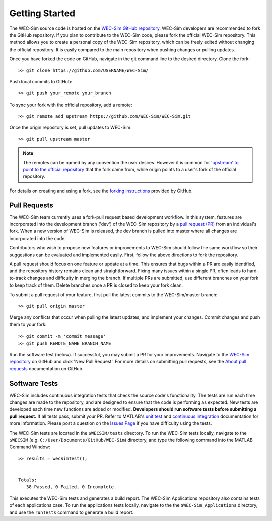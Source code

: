 .. _dev-getting-started:

Getting Started
===============

The WEC-Sim source code is hosted on the `WEC-Sim GitHub repository 
<https://github.com/WEC-Sim/wec-sim>`_. WEC-Sim developers are recommended to 
fork the GitHub repository. If you plan to contribute to the WEC-Sim code, 
please fork the official WEC-Sim repository.
This method allows you to create a personal copy of the WEC-Sim repository, 
which can be freely edited without changing the official repository. It is 
easily compared to the main repository when pushing changes or pulling updates. 

Once you have forked the code on GitHub, navigate in the git command line to 
the desired directory. Clone the fork:: 

	>> git clone https://github.com/USERNAME/WEC-Sim/

Push local commits to GitHub::

	>> git push your_remote your_branch

To sync your fork with the official repository, add a remote::

	>> git remote add upstream https://github.com/WEC-Sim/WEC-Sim.git

Once the origin repository is set, pull updates to WEC-Sim::

	>> git pull upstream master

.. Note::
    The remotes can be named by any convention the user desires. However it is 
    common for `'upstream' to point to the official repository 
    <https://docs.github.com/en/github/collaborating-with-pull-requests/working-with-forks/configuring-a-remote-for-a-fork>`_
    that the fork came from, while origin points to a user's fork of the official repository.


For details on creating and using a fork, see the `forking instructions 
<https://help.github.com/articles/fork-a-repo/>`_ provided by GitHub. 


.. _dev-getting-started-prs:

Pull Requests
-------------

The WEC-Sim team currently uses a fork-pull request based development workflow. 
In this system, features are incorporated into the development branch ('dev') 
of the WEC-Sim repository by a `pull request (PR) 
<https://help.github.com/articles/using-pull-requests/>`_ from an individual's fork. 
When a new version of WEC-Sim is released, the dev branch is pulled into master 
where all changes are incorporated into the code.

Contributors who wish to propose new features or improvements to WEC-Sim should 
follow the same workflow so their suggestions can be evaluated and implemented 
easily. First, follow the above directions to fork the repository. 

A pull request should focus on one feature or update at a time. This ensures 
that bugs within a PR are easily identified, and the repository history remains 
clean and straightforward. Fixing many issues within a single PR, often leads 
to hard-to-track changes and difficulty in merging the branch. If multiple PRs 
are submitted, use different branches on your fork to keep track of them. 
Delete branches once a PR is closed to keep your fork clean. 

To submit a pull request of your feature, first pull the latest commits to the 
WEC-Sim/master branch:: 

	>> git pull origin master

Merge any conflicts that occur when pulling the latest updates, and implement 
your changes. Commit changes and push them to your fork:: 

	>> git commit -m 'commit message'
	>> git push REMOTE_NAME BRANCH_NAME

Run the software test (below). If successful, you may submit a PR for your 
improvements. Navigate to the `WEC-Sim repository 
<https://github.com/WEC-Sim/WEC-Sim/pulls>`_ on GitHub and click 'New Pull 
Request'. For more details on submitting pull requests, see the `About pull 
requests <https://docs.github.com/en/free-pro-team@latest/github/collaborating-with-issues-and-pull-requests/about-pull-requests>`_ 
documentation on GitHub.

.. _dev-getting-started-tests:

Software Tests
--------------

WEC-Sim includes continuous integration tests that check the source code's 
functionality. The tests are run each time changes are made to the repository, 
and are designed to ensure that the code is performing as expected. New tests 
are developed each time new functions are added or modified. **Developers 
should run software tests before submitting a pull request.** If all tests 
pass, submit your PR. Refer to MATLAB's `unit test 
<https://www.mathworks.com/help/matlab/matlab-unit-test-framework.html?s_tid=CRUX_lftnav>`_ 
and `continuous integration <https://www.mathworks.com/help/matlab/matlab_prog/continuous-integration-with-matlab-on-ci-platforms.html>`_ 
documentation for more information. Please post a question on the `Issues Page 
<https://github.com/WEC-Sim/WEC-Sim/issues>`_ if you have difficulty using the 
tests. 

The WEC-Sim tests are located in the ``$WECSIM/tests`` directory. To run the 
WEC-Sim tests locally, navigate to the ``$WECSIM`` (e.g. 
``C:/User/Documents/GitHub/WEC-Sim``) directory, and type the following command 
into the MATLAB Command Window:: 

	>> results = wecSimTest();
	
	
	Totals:
	   38 Passed, 0 Failed, 0 Incomplete.
	   

This executes the WEC-Sim tests and generates a build report. The WEC-Sim Applications 
repository also contains tests of each applications case. To run the applications 
tests locally, navigate to the the ``$WEC-Sim_Applications`` directory, and use the 
``runTests`` command to generate a build report.